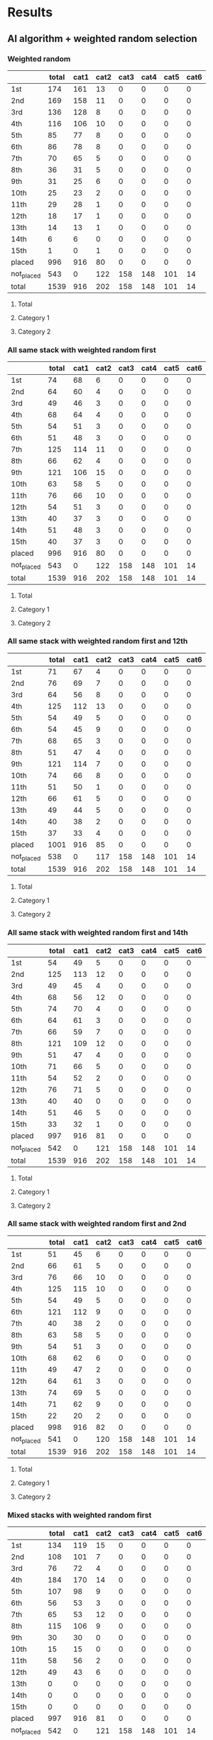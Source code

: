 * Results
** AI algorithm + weighted random selection
*** Weighted random
[[./images/weighted_random_anneal_satisfied.png]]

|            | total | cat1 | cat2 | cat3 | cat4 | cat5 | cat6 |
|------------+-------+------+------+------+------+------+------|
| 1st        |   174 |  161 |   13 |    0 |    0 |    0 |    0 |
| 2nd        |   169 |  158 |   11 |    0 |    0 |    0 |    0 |
| 3rd        |   136 |  128 |    8 |    0 |    0 |    0 |    0 |
| 4th        |   116 |  106 |   10 |    0 |    0 |    0 |    0 |
| 5th        |    85 |   77 |    8 |    0 |    0 |    0 |    0 |
| 6th        |    86 |   78 |    8 |    0 |    0 |    0 |    0 |
| 7th        |    70 |   65 |    5 |    0 |    0 |    0 |    0 |
| 8th        |    36 |   31 |    5 |    0 |    0 |    0 |    0 |
| 9th        |    31 |   25 |    6 |    0 |    0 |    0 |    0 |
| 10th       |    25 |   23 |    2 |    0 |    0 |    0 |    0 |
| 11th       |    29 |   28 |    1 |    0 |    0 |    0 |    0 |
| 12th       |    18 |   17 |    1 |    0 |    0 |    0 |    0 |
| 13th       |    14 |   13 |    1 |    0 |    0 |    0 |    0 |
| 14th       |     6 |    6 |    0 |    0 |    0 |    0 |    0 |
| 15th       |     1 |    0 |    1 |    0 |    0 |    0 |    0 |
| placed     |   996 |  916 |   80 |    0 |    0 |    0 |    0 |
| not_placed |   543 |    0 |  122 |  158 |  148 |  101 |   14 |
| total      |  1539 |  916 |  202 |  158 |  148 |  101 |   14 |

**** Total
[[./images/weighted_random_anneal_satisfied_total.png]]
**** Category 1
[[./images/weighted_random_anneal_satisfied_cat1.png]]
**** Category 2
[[./images/weighted_random_anneal_satisfied_cat2.png]]
*** All same stack with weighted random first
[[./images/all_same_stack_with_weighted_random_first_anneal_satisfied.png]]

|            | total | cat1 | cat2 | cat3 | cat4 | cat5 | cat6 |
|------------+-------+------+------+------+------+------+------|
| 1st        |    74 |   68 |    6 |    0 |    0 |    0 |    0 |
| 2nd        |    64 |   60 |    4 |    0 |    0 |    0 |    0 |
| 3rd        |    49 |   46 |    3 |    0 |    0 |    0 |    0 |
| 4th        |    68 |   64 |    4 |    0 |    0 |    0 |    0 |
| 5th        |    54 |   51 |    3 |    0 |    0 |    0 |    0 |
| 6th        |    51 |   48 |    3 |    0 |    0 |    0 |    0 |
| 7th        |   125 |  114 |   11 |    0 |    0 |    0 |    0 |
| 8th        |    66 |   62 |    4 |    0 |    0 |    0 |    0 |
| 9th        |   121 |  106 |   15 |    0 |    0 |    0 |    0 |
| 10th       |    63 |   58 |    5 |    0 |    0 |    0 |    0 |
| 11th       |    76 |   66 |   10 |    0 |    0 |    0 |    0 |
| 12th       |    54 |   51 |    3 |    0 |    0 |    0 |    0 |
| 13th       |    40 |   37 |    3 |    0 |    0 |    0 |    0 |
| 14th       |    51 |   48 |    3 |    0 |    0 |    0 |    0 |
| 15th       |    40 |   37 |    3 |    0 |    0 |    0 |    0 |
| placed     |   996 |  916 |   80 |    0 |    0 |    0 |    0 |
| not_placed |   543 |    0 |  122 |  158 |  148 |  101 |   14 |
| total      |  1539 |  916 |  202 |  158 |  148 |  101 |   14 |

**** Total
[[./images/all_same_stack_with_weighted_random_first_anneal_satisfied_total.png]]
**** Category 1
[[./images/all_same_stack_with_weighted_random_first_anneal_satisfied_cat1.png]]
**** Category 2
[[./images/all_same_stack_with_weighted_random_first_anneal_satisfied_cat2.png]]
*** All same stack with weighted random first and 12th
[[./images/all_same_stack_with_weighted_random_first_and_12th_anneal_satisfied.png]]

|            | total | cat1 | cat2 | cat3 | cat4 | cat5 | cat6 |
|------------+-------+------+------+------+------+------+------|
| 1st        |    71 |   67 |    4 |    0 |    0 |    0 |    0 |
| 2nd        |    76 |   69 |    7 |    0 |    0 |    0 |    0 |
| 3rd        |    64 |   56 |    8 |    0 |    0 |    0 |    0 |
| 4th        |   125 |  112 |   13 |    0 |    0 |    0 |    0 |
| 5th        |    54 |   49 |    5 |    0 |    0 |    0 |    0 |
| 6th        |    54 |   45 |    9 |    0 |    0 |    0 |    0 |
| 7th        |    68 |   65 |    3 |    0 |    0 |    0 |    0 |
| 8th        |    51 |   47 |    4 |    0 |    0 |    0 |    0 |
| 9th        |   121 |  114 |    7 |    0 |    0 |    0 |    0 |
| 10th       |    74 |   66 |    8 |    0 |    0 |    0 |    0 |
| 11th       |    51 |   50 |    1 |    0 |    0 |    0 |    0 |
| 12th       |    66 |   61 |    5 |    0 |    0 |    0 |    0 |
| 13th       |    49 |   44 |    5 |    0 |    0 |    0 |    0 |
| 14th       |    40 |   38 |    2 |    0 |    0 |    0 |    0 |
| 15th       |    37 |   33 |    4 |    0 |    0 |    0 |    0 |
| placed     |  1001 |  916 |   85 |    0 |    0 |    0 |    0 |
| not_placed |   538 |    0 |  117 |  158 |  148 |  101 |   14 |
| total      |  1539 |  916 |  202 |  158 |  148 |  101 |   14 |

**** Total
[[./images/all_same_stack_with_weighted_random_first_and_12th_anneal_satisfied_total.png]]
**** Category 1
[[./images/all_same_stack_with_weighted_random_first_and_12th_anneal_satisfied_cat1.png]]
**** Category 2
[[./images/all_same_stack_with_weighted_random_first_and_12th_anneal_satisfied_cat2.png]]
*** All same stack with weighted random first and 14th
[[./images/all_same_stack_with_weighted_random_first_and_14th_anneal_satisfied.png]]

|            | total | cat1 | cat2 | cat3 | cat4 | cat5 | cat6 |
|------------+-------+------+------+------+------+------+------|
| 1st        |    54 |   49 |    5 |    0 |    0 |    0 |    0 |
| 2nd        |   125 |  113 |   12 |    0 |    0 |    0 |    0 |
| 3rd        |    49 |   45 |    4 |    0 |    0 |    0 |    0 |
| 4th        |    68 |   56 |   12 |    0 |    0 |    0 |    0 |
| 5th        |    74 |   70 |    4 |    0 |    0 |    0 |    0 |
| 6th        |    64 |   61 |    3 |    0 |    0 |    0 |    0 |
| 7th        |    66 |   59 |    7 |    0 |    0 |    0 |    0 |
| 8th        |   121 |  109 |   12 |    0 |    0 |    0 |    0 |
| 9th        |    51 |   47 |    4 |    0 |    0 |    0 |    0 |
| 10th       |    71 |   66 |    5 |    0 |    0 |    0 |    0 |
| 11th       |    54 |   52 |    2 |    0 |    0 |    0 |    0 |
| 12th       |    76 |   71 |    5 |    0 |    0 |    0 |    0 |
| 13th       |    40 |   40 |    0 |    0 |    0 |    0 |    0 |
| 14th       |    51 |   46 |    5 |    0 |    0 |    0 |    0 |
| 15th       |    33 |   32 |    1 |    0 |    0 |    0 |    0 |
| placed     |   997 |  916 |   81 |    0 |    0 |    0 |    0 |
| not_placed |   542 |    0 |  121 |  158 |  148 |  101 |   14 |
| total      |  1539 |  916 |  202 |  158 |  148 |  101 |   14 |

**** Total
[[./images/all_same_stack_with_weighted_random_first_and_14th_anneal_satisfied_total.png]]
**** Category 1
[[./images/all_same_stack_with_weighted_random_first_and_14th_anneal_satisfied_cat1.png]]
**** Category 2
[[./images/all_same_stack_with_weighted_random_first_and_14th_anneal_satisfied_cat2.png]]
*** All same stack with weighted random first and 2nd
[[./images/all_same_stack_with_weighted_random_first_and_2nd_anneal_satisfied.png]]

|            | total | cat1 | cat2 | cat3 | cat4 | cat5 | cat6 |
|------------+-------+------+------+------+------+------+------|
| 1st        |    51 |   45 |    6 |    0 |    0 |    0 |    0 |
| 2nd        |    66 |   61 |    5 |    0 |    0 |    0 |    0 |
| 3rd        |    76 |   66 |   10 |    0 |    0 |    0 |    0 |
| 4th        |   125 |  115 |   10 |    0 |    0 |    0 |    0 |
| 5th        |    54 |   49 |    5 |    0 |    0 |    0 |    0 |
| 6th        |   121 |  112 |    9 |    0 |    0 |    0 |    0 |
| 7th        |    40 |   38 |    2 |    0 |    0 |    0 |    0 |
| 8th        |    63 |   58 |    5 |    0 |    0 |    0 |    0 |
| 9th        |    54 |   51 |    3 |    0 |    0 |    0 |    0 |
| 10th       |    68 |   62 |    6 |    0 |    0 |    0 |    0 |
| 11th       |    49 |   47 |    2 |    0 |    0 |    0 |    0 |
| 12th       |    64 |   61 |    3 |    0 |    0 |    0 |    0 |
| 13th       |    74 |   69 |    5 |    0 |    0 |    0 |    0 |
| 14th       |    71 |   62 |    9 |    0 |    0 |    0 |    0 |
| 15th       |    22 |   20 |    2 |    0 |    0 |    0 |    0 |
| placed     |   998 |  916 |   82 |    0 |    0 |    0 |    0 |
| not_placed |   541 |    0 |  120 |  158 |  148 |  101 |   14 |
| total      |  1539 |  916 |  202 |  158 |  148 |  101 |   14 |

**** Total
[[./images/all_same_stack_with_weighted_random_first_and_2nd_anneal_satisfied_total.png]]
**** Category 1
[[./images/all_same_stack_with_weighted_random_first_and_2nd_anneal_satisfied_cat1.png]]
**** Category 2
[[./images/all_same_stack_with_weighted_random_first_and_2nd_anneal_satisfied_cat2.png]]
*** Mixed stacks with weighted random first
[[./images/mixed_stacks_with_weighted_random_first_anneal_satisfied.png]]

|            | total | cat1 | cat2 | cat3 | cat4 | cat5 | cat6 |
|------------+-------+------+------+------+------+------+------|
| 1st        |   134 |  119 |   15 |    0 |    0 |    0 |    0 |
| 2nd        |   108 |  101 |    7 |    0 |    0 |    0 |    0 |
| 3rd        |    76 |   72 |    4 |    0 |    0 |    0 |    0 |
| 4th        |   184 |  170 |   14 |    0 |    0 |    0 |    0 |
| 5th        |   107 |   98 |    9 |    0 |    0 |    0 |    0 |
| 6th        |    56 |   53 |    3 |    0 |    0 |    0 |    0 |
| 7th        |    65 |   53 |   12 |    0 |    0 |    0 |    0 |
| 8th        |   115 |  106 |    9 |    0 |    0 |    0 |    0 |
| 9th        |    30 |   30 |    0 |    0 |    0 |    0 |    0 |
| 10th       |    15 |   15 |    0 |    0 |    0 |    0 |    0 |
| 11th       |    58 |   56 |    2 |    0 |    0 |    0 |    0 |
| 12th       |    49 |   43 |    6 |    0 |    0 |    0 |    0 |
| 13th       |     0 |    0 |    0 |    0 |    0 |    0 |    0 |
| 14th       |     0 |    0 |    0 |    0 |    0 |    0 |    0 |
| 15th       |     0 |    0 |    0 |    0 |    0 |    0 |    0 |
| placed     |   997 |  916 |   81 |    0 |    0 |    0 |    0 |
| not_placed |   542 |    0 |  121 |  158 |  148 |  101 |   14 |
| total      |  1539 |  916 |  202 |  158 |  148 |  101 |   14 |

**** Total
[[./images/mixed_stacks_with_weighted_random_first_anneal_satisfied_total.png]]
**** Category 1
[[./images/mixed_stacks_with_weighted_random_first_anneal_satisfied_cat1.png]]
**** Category 2
[[./images/mixed_stacks_with_weighted_random_first_anneal_satisfied_cat2.png]]
*** Mixed stacks with weighted random first and 12th
[[./images/mixed_stacks_with_weighted_random_first_and_12th_anneal_satisfied.png]]

|            | total | cat1 | cat2 | cat3 | cat4 | cat5 | cat6 |
|------------+-------+------+------+------+------+------+------|
| 1st        |    94 |   84 |   10 |    0 |    0 |    0 |    0 |
| 2nd        |   111 |  104 |    7 |    0 |    0 |    0 |    0 |
| 3rd        |   142 |  136 |    6 |    0 |    0 |    0 |    0 |
| 4th        |    53 |   46 |    7 |    0 |    0 |    0 |    0 |
| 5th        |   196 |  176 |   20 |    0 |    0 |    0 |    0 |
| 6th        |    61 |   58 |    3 |    0 |    0 |    0 |    0 |
| 7th        |    55 |   51 |    4 |    0 |    0 |    0 |    0 |
| 8th        |    58 |   52 |    6 |    0 |    0 |    0 |    0 |
| 9th        |    41 |   36 |    5 |    0 |    0 |    0 |    0 |
| 10th       |    66 |   59 |    7 |    0 |    0 |    0 |    0 |
| 11th       |    76 |   73 |    3 |    0 |    0 |    0 |    0 |
| 12th       |    43 |   39 |    4 |    0 |    0 |    0 |    0 |
| 13th       |     1 |    1 |    0 |    0 |    0 |    0 |    0 |
| 14th       |     0 |    0 |    0 |    0 |    0 |    0 |    0 |
| 15th       |     1 |    1 |    0 |    0 |    0 |    0 |    0 |
| placed     |   998 |  916 |   82 |    0 |    0 |    0 |    0 |
| not_placed |   541 |    0 |  120 |  158 |  148 |  101 |   14 |
| total      |  1539 |  916 |  202 |  158 |  148 |  101 |   14 |

**** Total
[[./images/mixed_stacks_with_weighted_random_first_and_12th_anneal_satisfied_total.png]]
**** Category 1
[[./images/mixed_stacks_with_weighted_random_first_and_12th_anneal_satisfied_cat1.png]]
**** Category 2
[[./images/mixed_stacks_with_weighted_random_first_and_12th_anneal_satisfied_cat2.png]]
*** Mixed stacks with weighted random first and 14th
[[./images/mixed_stacks_with_weighted_random_first_and_14th_anneal_satisfied.png]]

|            | total | cat1 | cat2 | cat3 | cat4 | cat5 | cat6 |
|------------+-------+------+------+------+------+------+------|
| 1st        |   146 |  135 |   11 |    0 |    0 |    0 |    0 |
| 2nd        |    51 |   42 |    9 |    0 |    0 |    0 |    0 |
| 3rd        |    72 |   67 |    5 |    0 |    0 |    0 |    0 |
| 4th        |    82 |   76 |    6 |    0 |    0 |    0 |    0 |
| 5th        |   118 |  111 |    7 |    0 |    0 |    0 |    0 |
| 6th        |    77 |   73 |    4 |    0 |    0 |    0 |    0 |
| 7th        |    89 |   80 |    9 |    0 |    0 |    0 |    0 |
| 8th        |   184 |  168 |   16 |    0 |    0 |    0 |    0 |
| 9th        |    67 |   60 |    7 |    0 |    0 |    0 |    0 |
| 10th       |    36 |   33 |    3 |    0 |    0 |    0 |    0 |
| 11th       |    17 |   15 |    2 |    0 |    0 |    0 |    0 |
| 12th       |    36 |   34 |    2 |    0 |    0 |    0 |    0 |
| 13th       |    11 |   11 |    0 |    0 |    0 |    0 |    0 |
| 14th       |    10 |   10 |    0 |    0 |    0 |    0 |    0 |
| 15th       |     1 |    1 |    0 |    0 |    0 |    0 |    0 |
| placed     |   997 |  916 |   81 |    0 |    0 |    0 |    0 |
| not_placed |   542 |    0 |  121 |  158 |  148 |  101 |   14 |
| total      |  1539 |  916 |  202 |  158 |  148 |  101 |   14 |

**** Total
[[./images/mixed_stacks_with_weighted_random_first_and_14th_anneal_satisfied_total.png]]
**** Category 1
[[./images/mixed_stacks_with_weighted_random_first_and_14th_anneal_satisfied_cat1.png]]
**** Category 2
[[./images/mixed_stacks_with_weighted_random_first_and_14th_anneal_satisfied_cat2.png]]
*** Mixed stacks with weighted random first and 2nd
[[./images/mixed_stacks_with_weighted_random_first_and_2nd_anneal_satisfied.png]]

|            | total | cat1 | cat2 | cat3 | cat4 | cat5 | cat6 |
|------------+-------+------+------+------+------+------+------|
| 1st        |   124 |  114 |   10 |    0 |    0 |    0 |    0 |
| 2nd        |   118 |  107 |   11 |    0 |    0 |    0 |    0 |
| 3rd        |    65 |   58 |    7 |    0 |    0 |    0 |    0 |
| 4th        |    86 |   80 |    6 |    0 |    0 |    0 |    0 |
| 5th        |   146 |  137 |    9 |    0 |    0 |    0 |    0 |
| 6th        |    58 |   54 |    4 |    0 |    0 |    0 |    0 |
| 7th        |   104 |   91 |   13 |    0 |    0 |    0 |    0 |
| 8th        |    80 |   74 |    6 |    0 |    0 |    0 |    0 |
| 9th        |    57 |   53 |    4 |    0 |    0 |    0 |    0 |
| 10th       |    65 |   61 |    4 |    0 |    0 |    0 |    0 |
| 11th       |    76 |   69 |    7 |    0 |    0 |    0 |    0 |
| 12th       |    17 |   15 |    2 |    0 |    0 |    0 |    0 |
| 13th       |     2 |    1 |    1 |    0 |    0 |    0 |    0 |
| 14th       |     0 |    0 |    0 |    0 |    0 |    0 |    0 |
| 15th       |     3 |    2 |    1 |    0 |    0 |    0 |    0 |
| placed     |  1001 |  916 |   85 |    0 |    0 |    0 |    0 |
| not_placed |   538 |    0 |  117 |  158 |  148 |  101 |   14 |
| total      |  1539 |  916 |  202 |  158 |  148 |  101 |   14 |

**** Total
[[./images/mixed_stacks_with_weighted_random_first_and_2nd_anneal_satisfied_total.png]]
**** Category 1
[[./images/mixed_stacks_with_weighted_random_first_and_2nd_anneal_satisfied_cat1.png]]
**** Category 2
[[./images/mixed_stacks_with_weighted_random_first_and_2nd_anneal_satisfied_cat2.png]]
** AI algorithm + unweighted random selection
*** All random
[[./images/all_random_anneal_satisfied.png]]

|            | total | cat1 | cat2 | cat3 | cat4 | cat5 | cat6 |
|------------+-------+------+------+------+------+------+------|
| 1st        |   619 |  563 |   56 |    0 |    0 |    0 |    0 |
| 2nd        |   257 |  242 |   15 |    0 |    0 |    0 |    0 |
| 3rd        |    81 |   73 |    8 |    0 |    0 |    0 |    0 |
| 4th        |    32 |   29 |    3 |    0 |    0 |    0 |    0 |
| 5th        |     7 |    7 |    0 |    0 |    0 |    0 |    0 |
| 6th        |     2 |    2 |    0 |    0 |    0 |    0 |    0 |
| 7th        |     1 |    0 |    1 |    0 |    0 |    0 |    0 |
| 8th        |     0 |    0 |    0 |    0 |    0 |    0 |    0 |
| 9th        |     0 |    0 |    0 |    0 |    0 |    0 |    0 |
| 10th       |     0 |    0 |    0 |    0 |    0 |    0 |    0 |
| 11th       |     0 |    0 |    0 |    0 |    0 |    0 |    0 |
| 12th       |     0 |    0 |    0 |    0 |    0 |    0 |    0 |
| 13th       |     0 |    0 |    0 |    0 |    0 |    0 |    0 |
| 14th       |     0 |    0 |    0 |    0 |    0 |    0 |    0 |
| 15th       |     0 |    0 |    0 |    0 |    0 |    0 |    0 |
| placed     |   999 |  916 |   83 |    0 |    0 |    0 |    0 |
| not_placed |   540 |    0 |  119 |  158 |  148 |  101 |   14 |
| total      |  1539 |  916 |  202 |  158 |  148 |  101 |   14 |

**** Total
[[./images/all_random_anneal_satisfied_total.png]]
**** Category 1
[[./images/all_random_anneal_satisfied_cat1.png]]
**** Category 2
[[./images/all_random_anneal_satisfied_cat2.png]]
*** All stack
[[./images/all_stack_anneal_satisfied.png]]

|            | total | cat1 | cat2 | cat3 | cat4 | cat5 | cat6 |
|------------+-------+------+------+------+------+------+------|
| 1st        |    64 |   59 |    5 |    0 |    0 |    0 |    0 |
| 2nd        |    71 |   67 |    4 |    0 |    0 |    0 |    0 |
| 3rd        |    51 |   47 |    4 |    0 |    0 |    0 |    0 |
| 4th        |    54 |   49 |    5 |    0 |    0 |    0 |    0 |
| 5th        |    49 |   46 |    3 |    0 |    0 |    0 |    0 |
| 6th        |    76 |   69 |    7 |    0 |    0 |    0 |    0 |
| 7th        |   121 |  112 |    9 |    0 |    0 |    0 |    0 |
| 8th        |    40 |   36 |    4 |    0 |    0 |    0 |    0 |
| 9th        |   125 |  113 |   12 |    0 |    0 |    0 |    0 |
| 10th       |    74 |   70 |    4 |    0 |    0 |    0 |    0 |
| 11th       |    51 |   45 |    6 |    0 |    0 |    0 |    0 |
| 12th       |    68 |   61 |    7 |    0 |    0 |    0 |    0 |
| 13th       |    66 |   62 |    4 |    0 |    0 |    0 |    0 |
| 14th       |    63 |   56 |    7 |    0 |    0 |    0 |    0 |
| 15th       |    27 |   24 |    3 |    0 |    0 |    0 |    0 |
| placed     |  1000 |  916 |   84 |    0 |    0 |    0 |    0 |
| not_placed |   539 |    0 |  118 |  158 |  148 |  101 |   14 |
| total      |  1539 |  916 |  202 |  158 |  148 |  101 |   14 |

**** Total
[[./images/all_stack_anneal_satisfied_total.png]]
**** Category 1
[[./images/all_stack_anneal_satisfied_cat1.png]]
**** Category 2
[[./images/all_stack_anneal_satisfied_cat2.png]]
*** Mixed stacks
[[./images/mixed_stacks_anneal_satisfied.png]]

|            | total | cat1 | cat2 | cat3 | cat4 | cat5 | cat6 |
|------------+-------+------+------+------+------+------+------|
| 1st        |    63 |   54 |    9 |    0 |    0 |    0 |    0 |
| 2nd        |    72 |   67 |    5 |    0 |    0 |    0 |    0 |
| 3rd        |    51 |   44 |    7 |    0 |    0 |    0 |    0 |
| 4th        |    54 |   51 |    3 |    0 |    0 |    0 |    0 |
| 5th        |    49 |   47 |    2 |    0 |    0 |    0 |    0 |
| 6th        |    76 |   68 |    8 |    0 |    0 |    0 |    0 |
| 7th        |    92 |   85 |    7 |    0 |    0 |    0 |    0 |
| 8th        |    69 |   62 |    7 |    0 |    0 |    0 |    0 |
| 9th        |   125 |  117 |    8 |    0 |    0 |    0 |    0 |
| 10th       |    74 |   68 |    6 |    0 |    0 |    0 |    0 |
| 11th       |    51 |   46 |    5 |    0 |    0 |    0 |    0 |
| 12th       |    79 |   72 |    7 |    0 |    0 |    0 |    0 |
| 13th       |    55 |   52 |    3 |    0 |    0 |    0 |    0 |
| 14th       |    63 |   59 |    4 |    0 |    0 |    0 |    0 |
| 15th       |    25 |   24 |    1 |    0 |    0 |    0 |    0 |
| placed     |   998 |  916 |   82 |    0 |    0 |    0 |    0 |
| not_placed |   541 |    0 |  120 |  158 |  148 |  101 |   14 |
| total      |  1539 |  916 |  202 |  158 |  148 |  101 |   14 |

**** Total
[[./images/mixed_stacks_anneal_satisfied_total.png]]
**** Category 1
[[./images/mixed_stacks_anneal_satisfied_cat1.png]]
**** Category 2
[[./images/mixed_stacks_anneal_satisfied_cat2.png]]
*** All same stack with random first
[[./images/all_same_stack_with_random_first_anneal_satisfied.png]]

|            | total | cat1 | cat2 | cat3 | cat4 | cat5 | cat6 |
|------------+-------+------+------+------+------+------+------|
| 1st        |    51 |   46 |    5 |    0 |    0 |    0 |    0 |
| 2nd        |    71 |   64 |    7 |    0 |    0 |    0 |    0 |
| 3rd        |    68 |   65 |    3 |    0 |    0 |    0 |    0 |
| 4th        |    64 |   55 |    9 |    0 |    0 |    0 |    0 |
| 5th        |    74 |   66 |    8 |    0 |    0 |    0 |    0 |
| 6th        |    54 |   50 |    4 |    0 |    0 |    0 |    0 |
| 7th        |    54 |   49 |    5 |    0 |    0 |    0 |    0 |
| 8th        |   125 |  117 |    8 |    0 |    0 |    0 |    0 |
| 9th        |    66 |   63 |    3 |    0 |    0 |    0 |    0 |
| 10th       |    49 |   46 |    3 |    0 |    0 |    0 |    0 |
| 11th       |    51 |   45 |    6 |    0 |    0 |    0 |    0 |
| 12th       |    40 |   39 |    1 |    0 |    0 |    0 |    0 |
| 13th       |    63 |   57 |    6 |    0 |    0 |    0 |    0 |
| 14th       |    76 |   71 |    5 |    0 |    0 |    0 |    0 |
| 15th       |    95 |   83 |   12 |    0 |    0 |    0 |    0 |
| placed     |  1001 |  916 |   85 |    0 |    0 |    0 |    0 |
| not_placed |   538 |    0 |  117 |  158 |  148 |  101 |   14 |
| total      |  1539 |  916 |  202 |  158 |  148 |  101 |   14 |

**** Total
[[./images/all_same_stack_with_random_first_anneal_satisfied_total.png]]
**** Category 1
[[./images/all_same_stack_with_random_first_anneal_satisfied_cat1.png]]
**** Category 2
[[./images/all_same_stack_with_random_first_anneal_satisfied_cat2.png]]
*** All same stack with random first and 12th
[[./images/all_same_stack_with_random_first_and_12th_anneal_satisfied.png]]

|            | total | cat1 | cat2 | cat3 | cat4 | cat5 | cat6 |
|------------+-------+------+------+------+------+------+------|
| 1st        |    74 |   70 |    4 |    0 |    0 |    0 |    0 |
| 2nd        |    49 |   47 |    2 |    0 |    0 |    0 |    0 |
| 3rd        |    54 |   47 |    7 |    0 |    0 |    0 |    0 |
| 4th        |    51 |   48 |    3 |    0 |    0 |    0 |    0 |
| 5th        |    40 |   37 |    3 |    0 |    0 |    0 |    0 |
| 6th        |    71 |   60 |   11 |    0 |    0 |    0 |    0 |
| 7th        |    63 |   59 |    4 |    0 |    0 |    0 |    0 |
| 8th        |    66 |   60 |    6 |    0 |    0 |    0 |    0 |
| 9th        |    54 |   51 |    3 |    0 |    0 |    0 |    0 |
| 10th       |    68 |   67 |    1 |    0 |    0 |    0 |    0 |
| 11th       |    64 |   55 |    9 |    0 |    0 |    0 |    0 |
| 12th       |   125 |  117 |    8 |    0 |    0 |    0 |    0 |
| 13th       |    76 |   69 |    7 |    0 |    0 |    0 |    0 |
| 14th       |    51 |   47 |    4 |    0 |    0 |    0 |    0 |
| 15th       |    91 |   82 |    9 |    0 |    0 |    0 |    0 |
| placed     |   997 |  916 |   81 |    0 |    0 |    0 |    0 |
| not_placed |   542 |    0 |  121 |  158 |  148 |  101 |   14 |
| total      |  1539 |  916 |  202 |  158 |  148 |  101 |   14 |

**** Total
[[./images/all_same_stack_with_random_first_and_12th_anneal_satisfied_total.png]]
**** Category 1
[[./images/all_same_stack_with_random_first_and_12th_anneal_satisfied_cat1.png]]
**** Category 2
[[./images/all_same_stack_with_random_first_and_12th_anneal_satisfied_cat2.png]]
*** All same stack with random first and 14th
[[./images/all_same_stack_with_random_first_and_14th_anneal_satisfied.png]]

|            | total | cat1 | cat2 | cat3 | cat4 | cat5 | cat6 |
|------------+-------+------+------+------+------+------+------|
| 1st        |    63 |   58 |    5 |    0 |    0 |    0 |    0 |
| 2nd        |    54 |   50 |    4 |    0 |    0 |    0 |    0 |
| 3rd        |    74 |   68 |    6 |    0 |    0 |    0 |    0 |
| 4th        |    49 |   41 |    8 |    0 |    0 |    0 |    0 |
| 5th        |    66 |   64 |    2 |    0 |    0 |    0 |    0 |
| 6th        |   121 |  109 |   12 |    0 |    0 |    0 |    0 |
| 7th        |    64 |   61 |    3 |    0 |    0 |    0 |    0 |
| 8th        |    68 |   63 |    5 |    0 |    0 |    0 |    0 |
| 9th        |    54 |   50 |    4 |    0 |    0 |    0 |    0 |
| 10th       |    51 |   48 |    3 |    0 |    0 |    0 |    0 |
| 11th       |    76 |   73 |    3 |    0 |    0 |    0 |    0 |
| 12th       |   125 |  108 |   17 |    0 |    0 |    0 |    0 |
| 13th       |    40 |   40 |    0 |    0 |    0 |    0 |    0 |
| 14th       |    71 |   65 |    6 |    0 |    0 |    0 |    0 |
| 15th       |    21 |   18 |    3 |    0 |    0 |    0 |    0 |
| placed     |   997 |  916 |   81 |    0 |    0 |    0 |    0 |
| not_placed |   542 |    0 |  121 |  158 |  148 |  101 |   14 |
| total      |  1539 |  916 |  202 |  158 |  148 |  101 |   14 |

**** Total
[[./images/all_same_stack_with_random_first_and_14th_anneal_satisfied_total.png]]
**** Category 1
[[./images/all_same_stack_with_random_first_and_14th_anneal_satisfied_cat1.png]]
**** Category 2
[[./images/all_same_stack_with_random_first_and_14th_anneal_satisfied_cat2.png]]
*** All same stack with random first and 2nd
[[./images/all_same_stack_with_random_first_and_2nd_anneal_satisfied.png]]

|            | total | cat1 | cat2 | cat3 | cat4 | cat5 | cat6 |
|------------+-------+------+------+------+------+------+------|
| 1st        |    68 |   62 |    6 |    0 |    0 |    0 |    0 |
| 2nd        |    71 |   64 |    7 |    0 |    0 |    0 |    0 |
| 3rd        |    74 |   72 |    2 |    0 |    0 |    0 |    0 |
| 4th        |    66 |   59 |    7 |    0 |    0 |    0 |    0 |
| 5th        |    49 |   44 |    5 |    0 |    0 |    0 |    0 |
| 6th        |    40 |   36 |    4 |    0 |    0 |    0 |    0 |
| 7th        |    51 |   49 |    2 |    0 |    0 |    0 |    0 |
| 8th        |   121 |  107 |   14 |    0 |    0 |    0 |    0 |
| 9th        |    76 |   72 |    4 |    0 |    0 |    0 |    0 |
| 10th       |    54 |   52 |    2 |    0 |    0 |    0 |    0 |
| 11th       |    51 |   44 |    7 |    0 |    0 |    0 |    0 |
| 12th       |   125 |  115 |   10 |    0 |    0 |    0 |    0 |
| 13th       |    63 |   56 |    7 |    0 |    0 |    0 |    0 |
| 14th       |    64 |   61 |    3 |    0 |    0 |    0 |    0 |
| 15th       |    26 |   23 |    3 |    0 |    0 |    0 |    0 |
| placed     |   999 |  916 |   83 |    0 |    0 |    0 |    0 |
| not_placed |   540 |    0 |  119 |  158 |  148 |  101 |   14 |
| total      |  1539 |  916 |  202 |  158 |  148 |  101 |   14 |

**** Total
[[./images/all_same_stack_with_random_first_and_2nd_anneal_satisfied_total.png]]
**** Category 1
[[./images/all_same_stack_with_random_first_and_2nd_anneal_satisfied_cat1.png]]
**** Category 2
[[./images/all_same_stack_with_random_first_and_2nd_anneal_satisfied_cat2.png]]
*** Mixed stacks with random first
[[./images/mixed_stacks_with_random_first_anneal_satisfied.png]]

|            | total | cat1 | cat2 | cat3 | cat4 | cat5 | cat6 |
|------------+-------+------+------+------+------+------+------|
| 1st        |   193 |  184 |    9 |    0 |    0 |    0 |    0 |
| 2nd        |   103 |   95 |    8 |    0 |    0 |    0 |    0 |
| 3rd        |    87 |   80 |    7 |    0 |    0 |    0 |    0 |
| 4th        |    72 |   66 |    6 |    0 |    0 |    0 |    0 |
| 5th        |   130 |  119 |   11 |    0 |    0 |    0 |    0 |
| 6th        |    66 |   58 |    8 |    0 |    0 |    0 |    0 |
| 7th        |    54 |   48 |    6 |    0 |    0 |    0 |    0 |
| 8th        |    40 |   36 |    4 |    0 |    0 |    0 |    0 |
| 9th        |    22 |   18 |    4 |    0 |    0 |    0 |    0 |
| 10th       |    47 |   42 |    5 |    0 |    0 |    0 |    0 |
| 11th       |   131 |  123 |    8 |    0 |    0 |    0 |    0 |
| 12th       |     5 |    5 |    0 |    0 |    0 |    0 |    0 |
| 13th       |    30 |   27 |    3 |    0 |    0 |    0 |    0 |
| 14th       |    16 |   15 |    1 |    0 |    0 |    0 |    0 |
| 15th       |     0 |    0 |    0 |    0 |    0 |    0 |    0 |
| placed     |   996 |  916 |   80 |    0 |    0 |    0 |    0 |
| not_placed |   543 |    0 |  122 |  158 |  148 |  101 |   14 |
| total      |  1539 |  916 |  202 |  158 |  148 |  101 |   14 |

**** Total
[[./images/mixed_stacks_with_random_first_anneal_satisfied_total.png]]
**** Category 1
[[./images/mixed_stacks_with_random_first_anneal_satisfied_cat1.png]]
**** Category 2
[[./images/mixed_stacks_with_random_first_anneal_satisfied_cat2.png]]
*** Mixed stacks with random first and 12th
[[./images/mixed_stacks_with_random_first_and_12th_anneal_satisfied.png]]

|            | total | cat1 | cat2 | cat3 | cat4 | cat5 | cat6 |
|------------+-------+------+------+------+------+------+------|
| 1st        |   118 |  112 |    6 |    0 |    0 |    0 |    0 |
| 2nd        |   108 |   95 |   13 |    0 |    0 |    0 |    0 |
| 3rd        |   113 |  105 |    8 |    0 |    0 |    0 |    0 |
| 4th        |   115 |  106 |    9 |    0 |    0 |    0 |    0 |
| 5th        |    86 |   78 |    8 |    0 |    0 |    0 |    0 |
| 6th        |   115 |  108 |    7 |    0 |    0 |    0 |    0 |
| 7th        |    43 |   38 |    5 |    0 |    0 |    0 |    0 |
| 8th        |   154 |  139 |   15 |    0 |    0 |    0 |    0 |
| 9th        |    93 |   88 |    5 |    0 |    0 |    0 |    0 |
| 10th       |    17 |   15 |    2 |    0 |    0 |    0 |    0 |
| 11th       |     9 |    9 |    0 |    0 |    0 |    0 |    0 |
| 12th       |    20 |   19 |    1 |    0 |    0 |    0 |    0 |
| 13th       |     1 |    1 |    0 |    0 |    0 |    0 |    0 |
| 14th       |     3 |    3 |    0 |    0 |    0 |    0 |    0 |
| 15th       |     0 |    0 |    0 |    0 |    0 |    0 |    0 |
| placed     |   995 |  916 |   79 |    0 |    0 |    0 |    0 |
| not_placed |   544 |    0 |  123 |  158 |  148 |  101 |   14 |
| total      |  1539 |  916 |  202 |  158 |  148 |  101 |   14 |

**** Total
[[./images/mixed_stacks_with_random_first_and_12th_anneal_satisfied_total.png]]
**** Category 1
[[./images/mixed_stacks_with_random_first_and_12th_anneal_satisfied_cat1.png]]
**** Category 2
[[./images/mixed_stacks_with_random_first_and_12th_anneal_satisfied_cat2.png]]
*** Mixed stacks with random first and 14th
[[./images/mixed_stacks_with_random_first_and_14th_anneal_satisfied.png]]

|            | total | cat1 | cat2 | cat3 | cat4 | cat5 | cat6 |
|------------+-------+------+------+------+------+------+------|
| 1st        |    92 |   81 |   11 |    0 |    0 |    0 |    0 |
| 2nd        |   123 |  115 |    8 |    0 |    0 |    0 |    0 |
| 3rd        |   136 |  128 |    8 |    0 |    0 |    0 |    0 |
| 4th        |    80 |   70 |   10 |    0 |    0 |    0 |    0 |
| 5th        |    40 |   38 |    2 |    0 |    0 |    0 |    0 |
| 6th        |   120 |  110 |   10 |    0 |    0 |    0 |    0 |
| 7th        |    69 |   65 |    4 |    0 |    0 |    0 |    0 |
| 8th        |    52 |   50 |    2 |    0 |    0 |    0 |    0 |
| 9th        |    69 |   61 |    8 |    0 |    0 |    0 |    0 |
| 10th       |    49 |   45 |    4 |    0 |    0 |    0 |    0 |
| 11th       |    58 |   52 |    6 |    0 |    0 |    0 |    0 |
| 12th       |    17 |   17 |    0 |    0 |    0 |    0 |    0 |
| 13th       |    38 |   31 |    7 |    0 |    0 |    0 |    0 |
| 14th       |    49 |   42 |    7 |    0 |    0 |    0 |    0 |
| 15th       |    11 |   11 |    0 |    0 |    0 |    0 |    0 |
| placed     |  1003 |  916 |   87 |    0 |    0 |    0 |    0 |
| not_placed |   536 |    0 |  115 |  158 |  148 |  101 |   14 |
| total      |  1539 |  916 |  202 |  158 |  148 |  101 |   14 |

**** Total
[[./images/mixed_stacks_with_random_first_and_14th_anneal_satisfied_total.png]]
**** Category 1
[[./images/mixed_stacks_with_random_first_and_14th_anneal_satisfied_cat1.png]]
**** Category 2
[[./images/mixed_stacks_with_random_first_and_14th_anneal_satisfied_cat2.png]]
*** Mixed stacks with random first and 2nd
[[./images/mixed_stacks_with_random_first_and_2nd_anneal_satisfied.png]]

|            | total | cat1 | cat2 | cat3 | cat4 | cat5 | cat6 |
|------------+-------+------+------+------+------+------+------|
| 1st        |   165 |  147 |   18 |    0 |    0 |    0 |    0 |
| 2nd        |    76 |   72 |    4 |    0 |    0 |    0 |    0 |
| 3rd        |    66 |   59 |    7 |    0 |    0 |    0 |    0 |
| 4th        |    46 |   46 |    0 |    0 |    0 |    0 |    0 |
| 5th        |    82 |   75 |    7 |    0 |    0 |    0 |    0 |
| 6th        |   131 |  122 |    9 |    0 |    0 |    0 |    0 |
| 7th        |    78 |   71 |    7 |    0 |    0 |    0 |    0 |
| 8th        |    54 |   52 |    2 |    0 |    0 |    0 |    0 |
| 9th        |    81 |   71 |   10 |    0 |    0 |    0 |    0 |
| 10th       |    79 |   75 |    4 |    0 |    0 |    0 |    0 |
| 11th       |   109 |   95 |   14 |    0 |    0 |    0 |    0 |
| 12th       |    13 |   12 |    1 |    0 |    0 |    0 |    0 |
| 13th       |     9 |    8 |    1 |    0 |    0 |    0 |    0 |
| 14th       |     4 |    2 |    2 |    0 |    0 |    0 |    0 |
| 15th       |    10 |    9 |    1 |    0 |    0 |    0 |    0 |
| placed     |  1003 |  916 |   87 |    0 |    0 |    0 |    0 |
| not_placed |   536 |    0 |  115 |  158 |  148 |  101 |   14 |
| total      |  1539 |  916 |  202 |  158 |  148 |  101 |   14 |

**** Total
[[./images/mixed_stacks_with_random_first_and_2nd_anneal_satisfied_total.png]]
**** Category 1
[[./images/mixed_stacks_with_random_first_and_2nd_anneal_satisfied_cat1.png]]
**** Category 2
[[./images/mixed_stacks_with_random_first_and_2nd_anneal_satisfied_cat2.png]]
** AI algorithm convergence
*** All random
[[./images/conv_all_random_anneal.png]]
*** Weighted random
[[./images/conv_weighted_random_anneal.png]]
*** All stack
[[./images/conv_all_stack_anneal.png]]
*** Mixed stacks
[[./images/conv_mixed_stacks_anneal.png]]
*** All same stack with random first
[[./images/conv_all_same_stack_with_random_first_anneal.png]]
*** All same stack with weighted random first
[[./images/conv_all_same_stack_with_weighted_random_first_anneal.png]]
*** All same stack with random first and 12th
[[./images/conv_all_same_stack_with_random_first_and_12th_anneal.png]]
*** All same stack with weighted random first and 12th
[[./images/conv_all_same_stack_with_weighted_random_first_and_12th_anneal.png]]
*** All same stack with random first and 14th
[[./images/conv_all_same_stack_with_random_first_and_14th_anneal.png]]
*** All same stack with weighted random first and 14th
[[./images/conv_all_same_stack_with_weighted_random_first_and_14th_anneal.png]]
*** All same stack with random first and 2nd
[[./images/conv_all_same_stack_with_random_first_and_2nd_anneal.png]]
*** All same stack with weighted random first and 2nd
[[./images/conv_all_same_stack_with_weighted_random_first_and_2nd_anneal.png]]
*** Mixed stacks with random first
[[./images/conv_mixed_stacks_with_random_first_anneal.png]]
*** Mixed stacks with weighted random first
[[./images/conv_mixed_stacks_with_weighted_random_first_anneal.png]]
*** Mixed stacks with random first and 12th
[[./images/conv_mixed_stacks_with_random_first_and_12th_anneal.png]]
*** Mixed stacks with weighted random first and 12th
[[./images/conv_mixed_stacks_with_weighted_random_first_and_12th_anneal.png]]
*** Mixed stacks with random first and 14th
[[./images/conv_mixed_stacks_with_random_first_and_14th_anneal.png]]
*** Mixed stacks with weighted random first and 14th
[[./images/conv_mixed_stacks_with_weighted_random_first_and_14th_anneal.png]]
*** Mixed stacks with random first and 2nd
[[./images/conv_mixed_stacks_with_random_first_and_2nd_anneal.png]]
*** Mixed stacks with weighted random first and 2nd
[[./images/conv_mixed_stacks_with_weighted_random_first_and_2nd_anneal.png]]
** Global unhappiness when compared to categorical matching
| Allocation mode                                    | Anneal? | global_unhappiness |
|----------------------------------------------------+---------+--------------------|
| All random                                         | True    |                559 |
| All random                                         | False   |               1012 |
| Weighted random                                    | True    |               3452 |
| Weighted random                                    | False   |               2025 |
| All stack                                          | True    |               6830 |
| All stack                                          | False   |               7208 |
| Mixed stacks                                       | True    |               6821 |
| Mixed stacks                                       | False   |               7070 |
| All same stack with random first                   | True    |               7157 |
| All same stack with random first                   | False   |               7231 |
| All same stack with weighted random first          | True    |               6641 |
| All same stack with weighted random first          | False   |               7117 |
| All same stack with random first and 12th          | True    |               7573 |
| All same stack with random first and 12th          | False   |               7107 |
| All same stack with weighted random first and 12th | True    |               6326 |
| All same stack with weighted random first and 12th | False   |               7629 |
| All same stack with random first and 14th          | True    |               6801 |
| All same stack with random first and 14th          | False   |               6997 |
| All same stack with weighted random first and 14th | True    |               6314 |
| All same stack with weighted random first and 14th | False   |               6602 |
| All same stack with random first and 2nd           | True    |               6897 |
| All same stack with random first and 2nd           | False   |               7188 |
| All same stack with weighted random first and 2nd  | True    |               6452 |
| All same stack with weighted random first and 2nd  | False   |               8022 |
| Mixed stacks with random first                     | True    |               4479 |
| Mixed stacks with random first                     | False   |               3989 |
| Mixed stacks with weighted random first            | True    |               4209 |
| Mixed stacks with weighted random first            | False   |               5475 |
| Mixed stacks with random first and 12th            | True    |               4192 |
| Mixed stacks with random first and 12th            | False   |               6111 |
| Mixed stacks with weighted random first and 12th   | True    |               4560 |
| Mixed stacks with weighted random first and 12th   | False   |               5946 |
| Mixed stacks with random first and 14th            | True    |               5180 |
| Mixed stacks with random first and 14th            | False   |               4800 |
| Mixed stacks with weighted random first and 14th   | True    |               4822 |
| Mixed stacks with weighted random first and 14th   | False   |               4528 |
| Mixed stacks with random first and 2nd             | True    |               5067 |
| Mixed stacks with random first and 2nd             | False   |               5481 |
| Mixed stacks with weighted random first and 2nd    | True    |               4618 |
| Mixed stacks with weighted random first and 2nd    | False   |               5450 |

